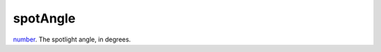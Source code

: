 spotAngle
====================================================================================================

`number`_. The spotlight angle, in degrees.

.. _`number`: ../../../lua/type/number.html
